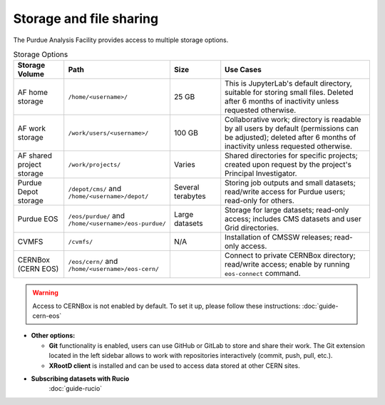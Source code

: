 .. _doc-storage:

Storage and file sharing
==================================

The Purdue Analysis Facility provides access to multiple storage options.

.. list-table:: Storage Options
   :header-rows: 1
   :widths: 20 40 20 60

   * - Storage Volume
     - Path
     - Size
     - Use Cases
   * - AF home storage
     - ``/home/<username>/``
     - 25 GB
     - This is JupyterLab's default directory, suitable for storing small files. Deleted after 6 months of inactivity unless requested otherwise.
   * - AF work storage
     - ``/work/users/<username>/``
     - 100 GB
     - Collaborative work; directory is readable by all users by default (permissions can be adjusted); deleted after 6 months of inactivity unless requested otherwise.
   * - AF shared project storage
     - ``/work/projects/``
     - Varies
     - Shared directories for specific projects; created upon request by the project's Principal Investigator.
   * - Purdue Depot storage
     - ``/depot/cms/`` and ``/home/<username>/depot/``
     - Several terabytes
     - Storing job outputs and small datasets; read/write access for Purdue users; read-only for others.
   * - Purdue EOS
     - ``/eos/purdue/`` and ``/home/<username>/eos-purdue/``
     - Large datasets
     - Storage for large datasets; read-only access; includes CMS datasets and user Grid directories.
   * - CVMFS
     - ``/cvmfs/``
     - N/A
     - Installation of CMSSW releases; read-only access.
   * - CERNBox (CERN EOS)
     - ``/eos/cern/`` and ``/home/<username>/eos-cern/``
     - 
     - Connect to private CERNBox directory; read/write access; enable by running ``eos-connect`` command.

.. warning::
   
    Access to CERNBox is not enabled by default. To set it up, please follow these instructions:
    :doc:`guide-cern-eos`

* **Other options:**

  * **Git** functionality is enabled, users can use GitHub or GitLab to store and share their work.
    The Git extension located in the left sidebar allows to work with repositories interactively  (commit, push, pull, etc.).
  * **XRootD client** is installed and can be used to access data stored at other CERN sites.

* **Subscribing datasets with Rucio**
    :doc:`guide-rucio`
